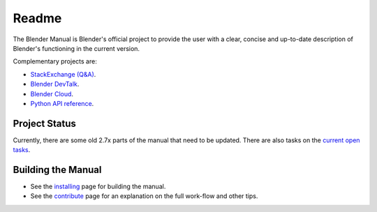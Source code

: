 
#########
  Readme
#########

The Blender Manual is Blender's official project to provide the user with a clear,
concise and up-to-date description of Blender's functioning in the current version.

Complementary projects are:

- `StackExchange (Q&A) <https://blender.stackexchange.com>`__.
- `Blender DevTalk <https://devtalk.blender.org>`__.
- `Blender Cloud <https://cloud.blender.org/>`__.
- `Python API reference <https://www.blender.org/api/blender_python_api_current>`__.


**************
Project Status
**************

Currently, there are some old 2.7x parts of the manual that need to be updated.
There are also tasks on the `current open tasks <https://developer.blender.org/project/profile/53>`__.


*******************
Building the Manual
*******************

- See the `installing <manual/about/contribute/install/>`__
  page for building the manual.
- See the `contribute <manual/about/contribute/>`__
  page for an explanation on the full work-flow and other tips.

.. seealso:: See :doc:`releases.rst` for information on releasing new versions of the manual and old revisions.
